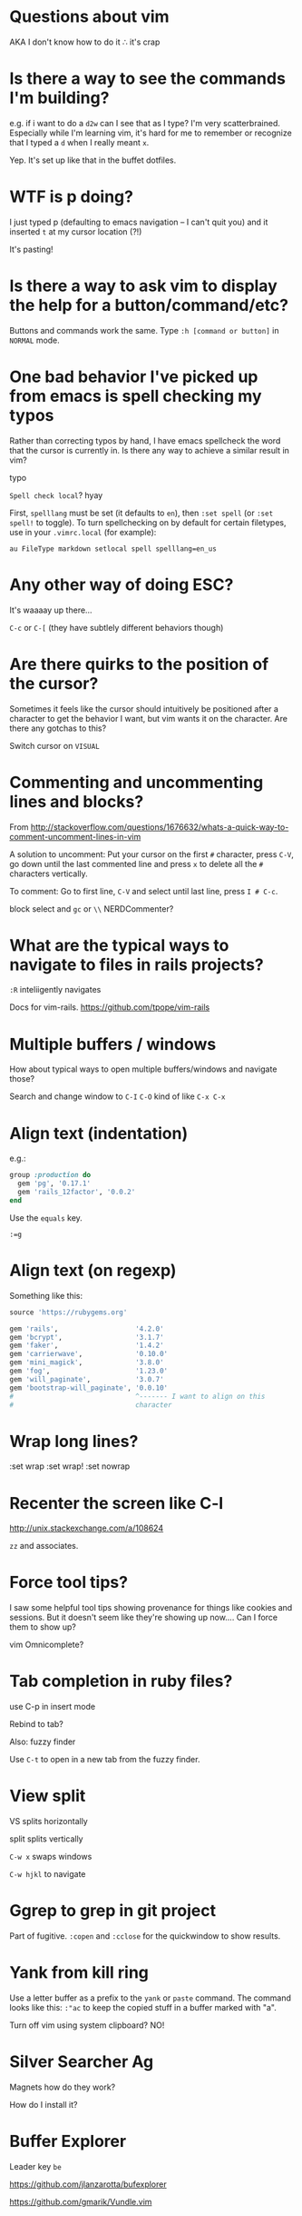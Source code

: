 * Questions about vim
AKA I don't know how to do it ∴ it's crap
* Is there a way to see the commands I'm building?
e.g. if i want to do a =d2w= can I see that as I type?  I'm very
scatterbrained.  Especially while I'm learning vim, it's hard for me
to remember or recognize that I typed a =d= when I really meant =x=.

Yep.  It's set up like that in the buffet dotfiles.
* WTF is p doing?
I just typed p (defaulting to emacs navigation -- I can't quit you)
and it inserted =t= at my cursor location (?!)

It's pasting!
* Is there a way to ask vim to display the help for a button/command/etc?
Buttons and commands work the same.  Type =:h [command or button]= in
=NORMAL= mode.
* One bad behavior I've picked up from emacs is spell checking my typos
Rather than correcting typos by hand, I have emacs spellcheck the word
that the cursor is currently in.  Is there any way to achieve a
similar result in vim?

typo

=Spell check local=?
hyay

First, =spelllang= must be set (it defaults to =en=), then =:set spell= (or =:set spell!= to toggle).
To turn spellchecking on by default for certain filetypes, use in your =.vimrc.local= (for example):

=au FileType markdown setlocal spell spelllang=en_us=

* Any other way of doing ESC?
It's waaaay up there...

=C-c= or =C-[= (they have subtlely different behaviors though)
* Are there quirks to the position of the cursor?
Sometimes it feels like the cursor should intuitively be positioned
after a character to get the behavior I want, but vim wants it on the
character.  Are there any gotchas to this?

Switch cursor on =VISUAL=
* Commenting and uncommenting lines and blocks?
From
[[http://stackoverflow.com/questions/1676632/whats-a-quick-way-to-comment-uncomment-lines-in-vim]]

A solution to uncomment: Put your cursor on the first =#= character,
press =C-V=, go down until the last commented line and press =x= to
delete all the =#= characters vertically.

To comment: Go to first line, =C-V= and select until last line, press
=I # C-c=.

block select and =gc= or =\\= NERDCommenter?
* What are the typical ways to navigate to files in rails projects?

=:R= inteliigently navigates

Docs for vim-rails.  [[https://github.com/tpope/vim-rails]]
* Multiple buffers / windows
How about typical ways to open multiple buffers/windows and navigate
those?

Search and change window to =C-I= =C-O= kind of like =C-x C-x=
* Align text (indentation)
e.g.:
#+BEGIN_SRC ruby
  group :production do
    gem 'pg', '0.17.1'
    gem 'rails_12factor', '0.0.2'
  end

#+END_SRC

Use the =equals= key.

=:=g=
* Align text (on regexp)
Something like this:

#+BEGIN_SRC ruby
  source 'https://rubygems.org'

  gem 'rails',                   '4.2.0'
  gem 'bcrypt',                  '3.1.7'
  gem 'faker',                   '1.4.2'
  gem 'carrierwave',             '0.10.0'
  gem 'mini_magick',             '3.8.0'
  gem 'fog',                     '1.23.0'
  gem 'will_paginate',           '3.0.7'
  gem 'bootstrap-will_paginate', '0.0.10'
  #                              ^------- I want to align on this
  #                              character

#+END_SRC
* Wrap long lines?

:set wrap
:set wrap!
:set nowrap
* Recenter the screen like C-l
[[http://unix.stackexchange.com/a/108624]]

=zz= and associates.
* Force tool tips?
I saw some helpful tool tips showing provenance for things like
cookies and sessions.  But it doesn't seem like they're showing up
now.... Can I force them to show up?


vim Omnicomplete?
* Tab completion in ruby files?
use C-p in insert mode

Rebind to tab?

Also:
fuzzy finder

Use =C-t= to open in a new tab from the fuzzy finder.

* View split
VS splits horizontally

split splits vertically

=C-w x= swaps windows

=C-w hjkl= to navigate
* Ggrep to grep in git project
Part of fugitive.  =:copen= and =:cclose= for the quickwindow to show
results.
* Yank from kill ring
Use a letter buffer as a prefix to the =yank= or =paste= command.  The
command looks like this: =:"ac= to keep the copied stuff in a buffer
marked with "a".

Turn off vim using system clipboard? NO!
* Silver Searcher Ag
Magnets how do they work?

How do I install it?

* Buffer Explorer
Leader key =be=

[[https://github.com/jlanzarotta/bufexplorer]]

[[https://github.com/gmarik/Vundle.vim]]

* Redo
=C-r=
* Select within delimiters
=vi[delimiter]=
=ai[delimiter]= include delimiters
=ci[delimiter]= clear it
* J
=J= joins the line with the next line.
* Insert at end of line
=A=
* Insert at beginning of line
=I=
